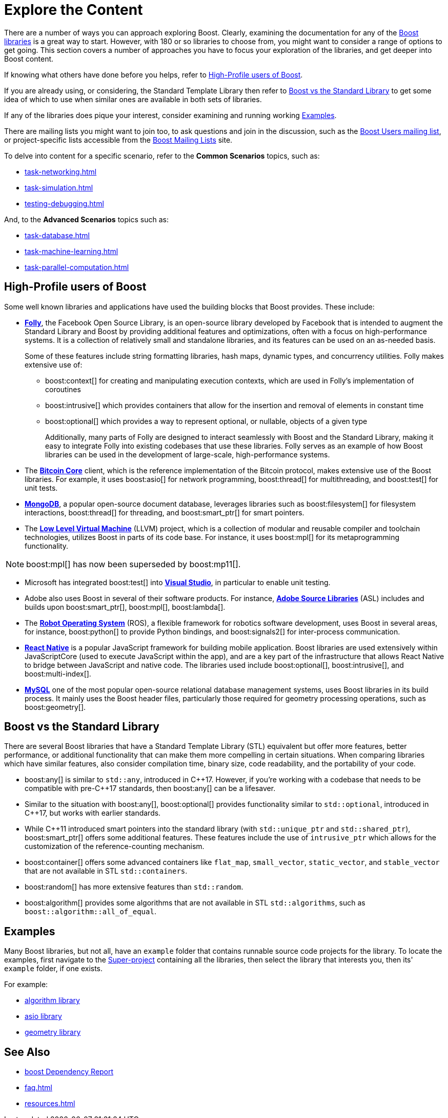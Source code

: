 ////
Copyright (c) 2024 The C++ Alliance, Inc. (https://cppalliance.org)

Distributed under the Boost Software License, Version 1.0. (See accompanying
file LICENSE_1_0.txt or copy at http://www.boost.org/LICENSE_1_0.txt)

Official repository: https://github.com/boostorg/website-v2-docs
////
= Explore the Content
:navtitle: Explore the Content

There are a number of ways you can approach exploring Boost. Clearly, examining the documentation for any of the https://www.boost.org/doc/libs/1_82_0/libs/libraries.htm[Boost libraries] is a great way to start. However, with 180 or so libraries to choose from, you might want to consider a range of options to get going. This section covers a number of approaches you have to focus your exploration of the libraries, and get deeper into Boost content.

If knowing what others have done before you helps, refer to <<High-Profile users of Boost>>. 

If you are already using, or considering, the Standard Template Library then refer to <<Boost vs the Standard Library>> to get some idea of which to use when similar ones are available in both sets of libraries.

If any of the libraries does pique your interest, consider examining and running working <<Examples>>. 

There are mailing lists you might want to join too, to ask questions and join in the discussion, such as the https://lists.boost.org/mailman/listinfo.cgi/boost-users[Boost Users mailing list], or project-specific lists accessible from the https://www.boost.org/community/groups.html[Boost Mailing Lists] site.

To delve into content for a specific scenario, refer to the *Common Scenarios* topics, such as:

** xref:task-networking.adoc[]

** xref:task-simulation.adoc[]

** xref:testing-debugging.adoc[]

And, to the *Advanced Scenarios* topics such as:

** xref:task-database.adoc[]

** xref:task-machine-learning.adoc[]

** xref:task-parallel-computation.adoc[]

== High-Profile users of Boost

Some well known libraries and applications have used the building blocks that Boost provides. These include:

* https://engineering.fb.com/2012/06/02/developer-tools/folly-the-facebook-open-source-library/[*Folly*], the Facebook Open Source Library, is an open-source library developed by Facebook that is intended to augment the Standard Library and Boost by providing additional features and optimizations, often with a focus on high-performance systems. It is a collection of relatively small and standalone libraries, and its features can be used on an as-needed basis.
+
Some of these features include string formatting libraries, hash maps, dynamic types, and concurrency utilities. Folly makes extensive use of:

    ** boost:context[] for creating and manipulating execution contexts, which are used in Folly's implementation of coroutines

    ** boost:intrusive[] which provides containers that allow for the insertion and removal of elements in constant time

    ** boost:optional[]  which provides a way to represent optional, or nullable, objects of a given type
+
Additionally, many parts of Folly are designed to interact seamlessly with Boost and the Standard Library, making it easy to integrate Folly into existing codebases that use these libraries. Folly serves as an example of how Boost libraries can be used in the development of large-scale, high-performance systems. 

* The https://bitcoin.org/en/bitcoin-core/[*Bitcoin Core*] client, which is the reference implementation of the Bitcoin protocol, makes extensive use of the Boost libraries. For example, it uses boost:asio[] for network programming, boost:thread[] for multithreading, and boost:test[] for unit tests.

* https://www.mongodb.com/[*MongoDB*], a popular open-source document database, leverages libraries such as boost:filesystem[] for filesystem interactions, boost:thread[] for threading, and boost:smart_ptr[] for smart pointers.

* The https://llvm.org/[*Low Level Virtual Machine*] (LLVM) project, which is a collection of modular and reusable compiler and toolchain technologies, utilizes Boost in parts of its code base. For instance, it uses boost:mpl[] for its metaprogramming functionality.

NOTE: boost:mpl[] has now been superseded by boost:mp11[].

* Microsoft has integrated boost:test[] into https://visualstudio.microsoft.com/[*Visual Studio*], in particular to enable unit testing.

* Adobe also uses Boost in several of their software products. For instance, https://stlab.adobe.com/[*Adobe Source Libraries*] (ASL) includes and builds upon boost:smart_ptr[], boost:mpl[], boost:lambda[].

* The https://www.ros.org/[*Robot Operating System*] (ROS), a flexible framework for robotics software development, uses Boost in several areas, for instance, boost:python[] to provide Python bindings, and boost:signals2[] for inter-process communication.

* https://reactnative.dev/[*React Native*] is a popular JavaScript framework for building mobile application. Boost libraries are used extensively within JavaScriptCore (used to execute JavaScript within the app), and are a key part of the infrastructure that allows React Native to bridge between JavaScript and native code. The libraries used include boost:optional[], boost:intrusive[], and boost:multi-index[].

* https://www.mysql.com/[*MySQL*] one of the most popular open-source relational database management systems, uses Boost libraries in its build process. It mainly uses the Boost header files, particularly those required for geometry processing operations, such as boost:geometry[].

== Boost vs the Standard Library

There are several Boost libraries that have a Standard Template Library (STL) equivalent but offer more features, better performance, or additional functionality that can make them more compelling in certain situations. When comparing libraries which have similar features, also consider compilation time, binary size, code readability, and the portability of your code.

* boost:any[] is similar to `std::any`, introduced in pass:[C++]17. However, if you're working with a codebase that needs to be compatible with pre-pass:[C++]17 standards, then boost:any[] can be a lifesaver.

* Similar to the situation with boost:any[], boost:optional[] provides functionality similar to `std::optional`, introduced in pass:[C++]17, but works with earlier standards.

* While pass:[C++]11 introduced smart pointers into the standard library (with `std::unique_ptr` and `std::shared_ptr`), boost:smart_ptr[] offers some additional features. These features include the use of `intrusive_ptr` which allows for the customization of the reference-counting mechanism.

* boost:container[] offers some advanced containers like `flat_map`, `small_vector`, `static_vector`, and `stable_vector` that are not available in STL `std::containers`.

* boost:random[] has more extensive features than `std::random`.

* boost:algorithm[] provides some algorithms that are not available in STL `std::algorithms`, such as `boost::algorithm::all_of_equal`.

== Examples

Many Boost libraries, but not all, have an `example` folder that contains runnable source code projects for the library. To locate the examples, first navigate to the https://github.com/boostorg/boost/tree/master/libs[Super-project] containing all the libraries, then select the library that interests you, then its' `example` folder, if one exists.

For example:

* https://github.com/boostorg/algorithm/tree/28dd87b90e79c5e1d9de82835125aa2bcbb3f468/example[algorithm library]
* https://github.com/boostorg/asio/tree/f5ca167d300a3a18853c29314b03ae0ce91c737a/example[asio library]
* https://github.com/boostorg/geometry/tree/2ec9d65d1294edb97157b564726fdf56b6ac562f/example[geometry library]


== See Also

* https://pdimov.github.io/boostdep-report/[boost Dependency Report]
* xref:faq.adoc[]
* xref:resources.adoc[]
